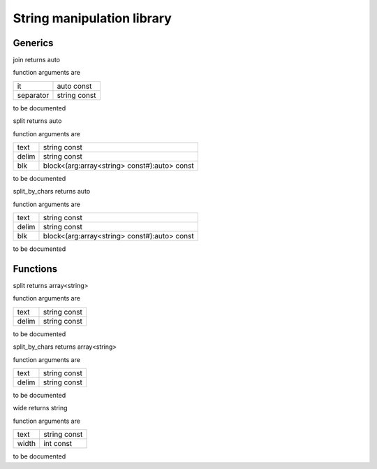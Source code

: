 
.. _stdlib_strings:

===========================
String manipulation library
===========================

++++++++
Generics
++++++++

.. das:function:: join ( it:auto const; separator:string const )  : auto

join returns auto



function arguments are

+---------+------------+
+it       +auto const  +
+---------+------------+
+separator+string const+
+---------+------------+



to be documented


.. das:function:: split ( text:string const; delim:string const; blk:block<(arg:array<string> const#):auto> const )  : auto

split returns auto



function arguments are

+-----+--------------------------------------------+
+text +string const                                +
+-----+--------------------------------------------+
+delim+string const                                +
+-----+--------------------------------------------+
+blk  +block<(arg:array<string> const#):auto> const+
+-----+--------------------------------------------+



to be documented


.. das:function:: split_by_chars ( text:string const; delim:string const; blk:block<(arg:array<string> const#):auto> const )  : auto

split_by_chars returns auto



function arguments are

+-----+--------------------------------------------+
+text +string const                                +
+-----+--------------------------------------------+
+delim+string const                                +
+-----+--------------------------------------------+
+blk  +block<(arg:array<string> const#):auto> const+
+-----+--------------------------------------------+



to be documented


+++++++++
Functions
+++++++++

.. das:function:: split ( text:string const; delim:string const )  : array<string>

split returns array<string>



function arguments are

+-----+------------+
+text +string const+
+-----+------------+
+delim+string const+
+-----+------------+



to be documented


.. das:function:: split_by_chars ( text:string const; delim:string const )  : array<string>

split_by_chars returns array<string>



function arguments are

+-----+------------+
+text +string const+
+-----+------------+
+delim+string const+
+-----+------------+



to be documented


.. das:function:: wide ( text:string const; width:int const )  : string

wide returns string



function arguments are

+-----+------------+
+text +string const+
+-----+------------+
+width+int const   +
+-----+------------+



to be documented



